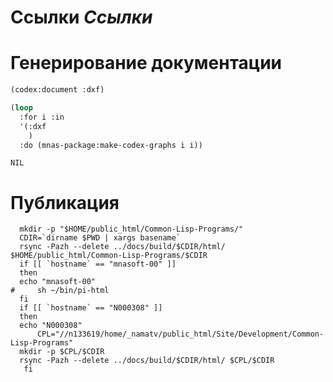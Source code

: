 * Ссылки [[~/org/sbcl/sbcl-referencies.org][Ссылки]]

* Генерирование документации
#+name: codex
#+BEGIN_SRC lisp
  (codex:document :dxf)
#+END_SRC

#+name: graphs
#+BEGIN_SRC lisp :var codex=codex
  (loop
    :for i :in
    '(:dxf
      )
    :do (mnas-package:make-codex-graphs i i))
#+END_SRC

#+RESULTS: make-html
: NIL

* Публикация
#+name: publish
#+BEGIN_SRC shell :var graphs=graphs
    mkdir -p "$HOME/public_html/Common-Lisp-Programs/"
    CDIR=`dirname $PWD | xargs basename`
    rsync -Pazh --delete ../docs/build/$CDIR/html/ $HOME/public_html/Common-Lisp-Programs/$CDIR 
    if [[ `hostname` == "mnasoft-00" ]]
    then
	echo "mnasoft-00"
  #     sh ~/bin/pi-html
    fi
    if [[ `hostname` == "N000308" ]]
    then
	echo "N000308"
        CPL="//n133619/home/_namatv/public_html/Site/Development/Common-Lisp-Programs"
	mkdir -p $CPL/$CDIR
	rsync -Pazh --delete ../docs/build/$CDIR/html/ $CPL/$CDIR
     fi
#+END_SRC
